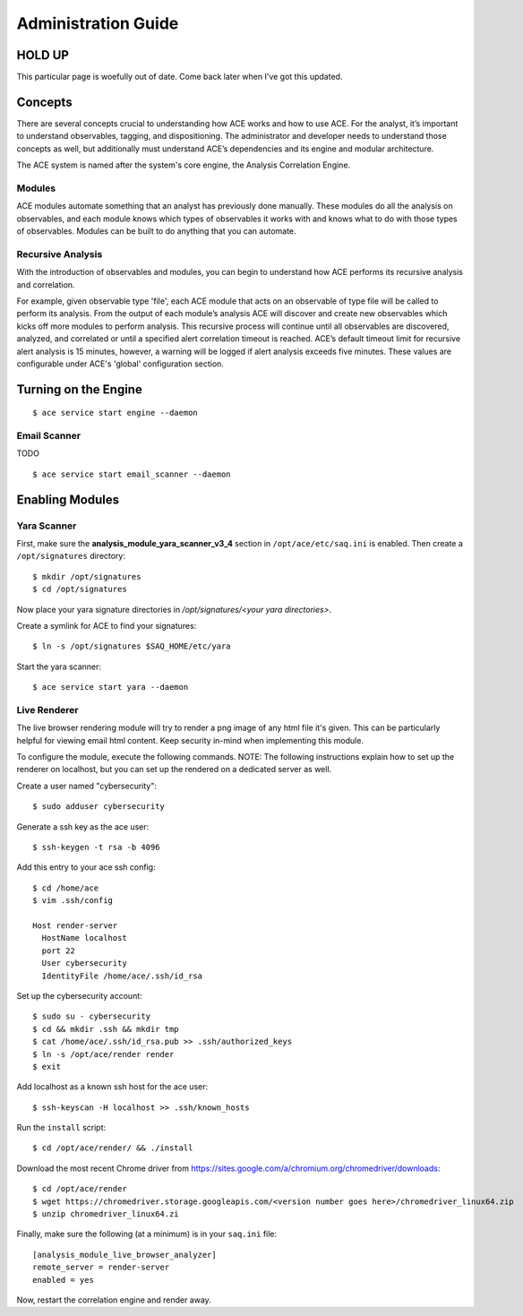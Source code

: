 .. _admin-guide:

Administration Guide
====================

HOLD UP
-------

This particular page is woefully out of date. Come back later when I've got this updated.


Concepts
--------

There are several concepts crucial to understanding how ACE works and how to use ACE. For the analyst, it’s important to understand observables, tagging, and dispositioning. The administrator and developer needs to understand those concepts as well, but additionally must understand ACE’s dependencies and its engine and modular architecture.

The ACE system is named after the system's core engine, the Analysis Correlation Engine. 

Modules
+++++++

ACE modules automate something that an analyst has previously done manually. These modules do all the analysis on observables, and each module knows which types of observables it works with and knows what to do with those types of observables. Modules can be built to do anything that you can automate.


Recursive Analysis
++++++++++++++++++

.. role:: strike
   :class: strike

With the introduction of observables and modules, you can begin to understand how ACE performs its recursive analysis and correlation.  

For example, given observable type 'file', each ACE module that acts on an observable of type file will be called to perform its analysis.  From the output of each module’s analysis ACE will discover and create new observables which kicks off more modules to perform analysis.  This recursive process will continue until all observables are discovered, analyzed, and correlated or until a specified alert correlation timeout is reached. ACE’s default timeout limit for recursive alert analysis is 15 minutes, however, a warning will be logged if alert analysis exceeds five minutes. These values are configurable under ACE's 'global' configuration section.


Turning on the Engine
------------------

::

  $ ace service start engine --daemon

.. _email-scanning:

Email Scanner
+++++++++++++

TODO

::

  $ ace service start email_scanner --daemon


Enabling Modules
----------------

Yara Scanner
++++++++++++

First, make sure the **analysis_module_yara_scanner_v3_4** section in ``/opt/ace/etc/saq.ini`` is enabled. Then create a ``/opt/signatures`` directory::

  $ mkdir /opt/signatures
  $ cd /opt/signatures
  
Now place your yara signature directories in `/opt/signatures/<your yara directories>`.

Create a symlink for ACE to find your signatures::

  $ ln -s /opt/signatures $SAQ_HOME/etc/yara

Start the yara scanner::

  $ ace service start yara --daemon

Live Renderer
+++++++++++++

The live browser rendering module will try to render a png image of any html file it's given. This can be particularly helpful for viewing email html content. Keep security in-mind when implementing this module.

To configure the module, execute the following commands. NOTE: The following instructions explain how to set up the renderer on localhost, but you can set up the rendered on a dedicated server as well.

Create a user named "cybersecurity"::

  $ sudo adduser cybersecurity

Generate a ssh key as the ace user::

  $ ssh-keygen -t rsa -b 4096

Add this entry to your ace ssh config::

  $ cd /home/ace
  $ vim .ssh/config

  Host render-server
    HostName localhost
    port 22
    User cybersecurity
    IdentityFile /home/ace/.ssh/id_rsa

Set up the cybersecurity account::

  $ sudo su - cybersecurity
  $ cd && mkdir .ssh && mkdir tmp
  $ cat /home/ace/.ssh/id_rsa.pub >> .ssh/authorized_keys
  $ ln -s /opt/ace/render render
  $ exit

Add localhost as a known ssh host for the ace user::

  $ ssh-keyscan -H localhost >> .ssh/known_hosts

Run the ``install`` script::

  $ cd /opt/ace/render/ && ./install

Download the most recent Chrome driver from https://sites.google.com/a/chromium.org/chromedriver/downloads::

  $ cd /opt/ace/render 
  $ wget https://chromedriver.storage.googleapis.com/<version number goes here>/chromedriver_linux64.zip
  $ unzip chromedriver_linux64.zi

Finally, make sure the following (at a minimum) is in your ``saq.ini`` file::

  [analysis_module_live_browser_analyzer]
  remote_server = render-server
  enabled = yes

Now, restart the correlation engine and render away.
